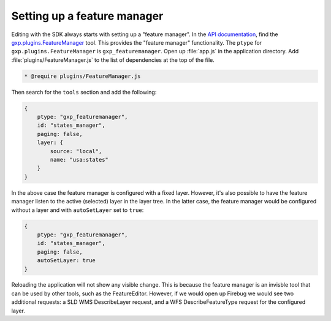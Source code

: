 .. _webapps.sdk.dev.editor.featuremanager:

Setting up a feature manager
============================

Editing with the SDK always starts with setting up a "feature manager". In the `API documentation <../../../sdk-api/>`_, find the `gxp.plugins.FeatureManager <../../../sdk-api/lib/plugins/FeatureManager.html>`_ tool. This provides the "feature manager" functionality. The ``ptype`` for ``gxp.plugins.FeatureManager`` is ``gxp_featuremanager``. Open up :file:`app.js` in the application directory.  Add :file:`plugins/FeatureManager.js` to the list of dependencies at the top of the file.

.. code-block:: javascript

    * @require plugins/FeatureManager.js

Then search for the ``tools`` section and add the following:

.. code-block:: javascript

    {
        ptype: "gxp_featuremanager",
        id: "states_manager",
        paging: false,
        layer: {
            source: "local",
            name: "usa:states"
        }
    }

In the above case the feature manager is configured with a fixed layer. However, it's also possible to have the feature manager listen to the active (selected) layer in the layer tree. In the latter case, the feature manager would be configured without a layer and with ``autoSetLayer`` set to ``true``:

.. code-block:: javascript

    {
        ptype: "gxp_featuremanager",
        id: "states_manager",
        paging: false,
        autoSetLayer: true
    }

Reloading the application will not show any visible change.  This is because the feature manager is an invisble tool that can be used by other tools, such as the FeatureEditor. However, if we would open up Firebug we would see two additional requests: a SLD WMS DescribeLayer request, and a WFS DescribeFeatureType request for the configured layer.


